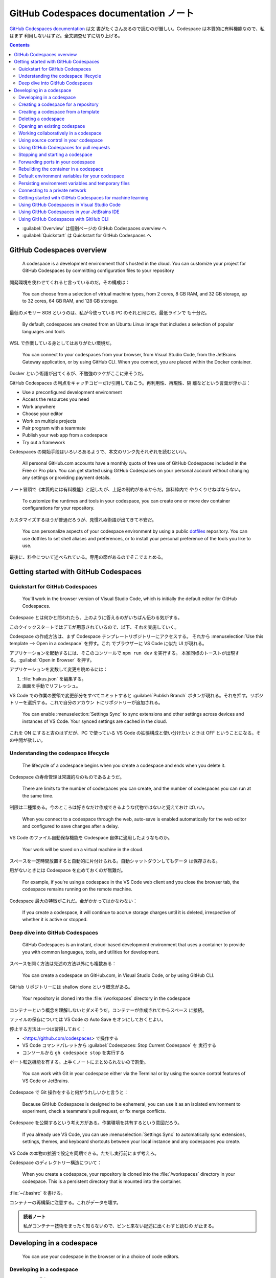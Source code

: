 ======================================================================
GitHub Codespaces documentation ノート
======================================================================

`GitHub Codespaces documentation <https://docs.github.com/en/codespaces>`__ は文
書がたくさんあるので読むのが厳しい。Codespace は本質的に有料機能なので、私はまず
利用しないはずだ。全文調査せずに切り上げる。

.. contents::

* :guilabel:`Overview` は個別ページの GitHub Codespaces overview へ
* :guilabel:`Quickstart` は Quickstart for GitHub Codespaces へ

GitHub Codespaces overview
======================================================================

  A codespace is a development environment that's hosted in the cloud. You can
  customize your project for GitHub Codespaces by committing configuration files
  to your repository

開発環境を使わせてくれると言っているのだ。その構成は：

  You can choose from a selection of virtual machine types, from 2 cores, 8 GB
  RAM, and 32 GB storage, up to 32 cores, 64 GB RAM, and 128 GB storage.

最低のメモリー 8GB というのは、私が今使っている PC のそれと同じだ。最低ラインで
も十分だ。

  By default, codespaces are created from an Ubuntu Linux image that includes a
  selection of popular languages and tools

WSL で作業している身としてはありがたい環境だ。

  You can connect to your codespaces from your browser, from Visual Studio Code,
  from the JetBrains Gateway application, or by using GitHub CLI. When you
  connect, you are placed within the Docker container.

Docker という術語が出てくるが、不勉強のツケがここに来そうだ。

GitHub Codespaces の利点をキャッチコピーだけ引用しておこう。再利用性、再現性、隔
離などという言葉が浮かぶ：

* Use a preconfigured development environment
* Access the resources you need
* Work anywhere
* Choose your editor
* Work on multiple projects
* Pair program with a teammate
* Publish your web app from a codespace
* Try out a framework

Codespaces の開始手段はいろいろあるようで、本文のリンク先それぞれを読むといい。

  All personal GitHub.com accounts have a monthly quota of free use of GitHub
  Codespaces included in the Free or Pro plan. You can get started using GitHub
  Codespaces on your personal account without changing any settings or providing
  payment details.

ノート冒頭で《本質的には有料機能》と記したが、上記の制約があるからだ。無料枠内で
やりくりせねばならない。

  To customize the runtimes and tools in your codespace, you can create one or
  more dev container configurations for your repository.

カスタマイズするほうが普通だろうが、見慣れぬ術語が出てきて不安だ。

  You can personalize aspects of your codespace environment by using a public
  `dotfiles <https://dotfiles.github.io/tutorials/>`__ repository. You can use
  dotfiles to set shell aliases and preferences, or to install your personal
  preference of the tools you like to use.

最後に、料金について述べられている。専用の節があるのでそこでまとめる。

Getting started with GitHub Codespaces
======================================================================

Quickstart for GitHub Codespaces
----------------------------------------------------------------------

  You'll work in the browser version of Visual Studio Code, which is initially
  the default editor for GitHub Codespaces.

Codespace とは何かと問われたら、上のように答えるのがいちばん伝わる気がする。

このクイックスタートではデモが用意されているので、以下、それを実施していく。

Codespace の作成方法は、まず Codespace テンプレートリポジトリーにアクセスする。
それから :menuselection:`Use this template --> Open in a codespace` を押す。これ
でブラウザーに VS Code に似た UI が現れる。

アプリケーションを起動するには、そこのコンソールで ``npm run dev`` を実行する。
本家同様のトーストが出現する。:guilabel:`Open in Browser` を押す。

アプリケーションを変数して変更を眺めるには：

#. :file:`haikus.json` を編集する。
#. 画面を手動でリフレッシュ。

VS Code での作業の要領で変更部分をすべてコミットすると :guilabel:`Publish
Branch` ボタンが現れる。それを押す。リポジトリーを選択する。これで自分のアカウン
トにリポジトリーが追加される。

  You can enable :menuselection:`Settings Sync` to sync extensions and other
  settings across devices and instances of VS Code. Your synced settings are
  cached in the cloud.

これを ON にすると吉のはずだが、PC で使っている VS Code の拡張構成と使い分けたい
ときは OFF ということになる。その中間が欲しい。

Understanding the codespace lifecycle
----------------------------------------------------------------------

  The lifecycle of a codespace begins when you create a codespace and ends when
  you delete it.

Codespace の寿命管理は常識的なのものであるようだ。

  There are limits to the number of codespaces you can create, and the number of
  codespaces you can run at the same time.

制限は二種類ある。今のところは好きなだけ作成できるような代物ではないと覚えておけ
ばいい。

  When you connect to a codespace through the web, auto-save is enabled
  automatically for the web editor and configured to save changes after a delay.

VS Code のファイル自動保存機能を Codespace 自体に適用したようなものか。

  Your work will be saved on a virtual machine in the cloud.

スペースを一定時間放置すると自動的に片付けられる。自動シャットダウンしてもデータ
は保存される。

用がないときには Codespace を止めておくのが無難だ。

  For example, if you're using a codespace in the VS Code web client and you
  close the browser tab, the codespace remains running on the remote machine.

Codespace 最大の特徴がこれだ。金がかかってはかなわない：

  If you create a codespace, it will continue to accrue storage charges until it
  is deleted, irrespective of whether it is active or stopped.

Deep dive into GitHub Codespaces
----------------------------------------------------------------------

  GitHub Codespaces is an instant, cloud-based development environment that uses
  a container to provide you with common languages, tools, and utilities for
  development.

スペースを開く方法は先述の方法以外にも複数ある：

  You can create a codespace on GitHub.com, in Visual Studio Code, or by using
  GitHub CLI.

GitHub リポジトリーには shallow clone という概念がある。

  Your repository is cloned into the :file:`/workspaces` directory in the
  codespace

コンテナーという概念を理解しないとダメそうだ。コンテナーが作成されてからスペース
に接続。

ファイルの保存については VS Code の Auto Save をオンにしておくとよい。

停止する方法は一つは習得しておく：

* <https://github.com/codespaces> で操作する
* VS Code コマンドパレットから :guilabel:`Codespaces: Stop Current Codespace` を
  実行する
* コンソールから ``gh codespace stop`` を実行する

ポート転送機能を有する。上手くノートにまとめられないので割愛。

  You can work with Git in your codespace either via the Terminal or by using
  the source control features of VS Code or JetBrains.

Codespace で Git 操作をすると何がうれしいかと言うと：

  Because GitHub Codespaces is designed to be ephemeral, you can use it as an
  isolated environment to experiment, check a teammate's pull request, or fix
  merge conflicts.

Codespace を公開するという考え方がある。作業環境を共有するという意図だろう。

  If you already use VS Code, you can use :menuselection:`Settings Sync` to
  automatically sync extensions, settings, themes, and keyboard shortcuts
  between your local instance and any codespaces you create.

VS Code の本物の拡張で設定を同期できる。ただし実行前にまず考えろ。

Codespace のディレクトリー構造について：

  When you create a codespace, your repository is cloned into the
  :file:`/workspaces` directory in your codespace. This is a persistent
  directory that is mounted into the container.

:file:`~/.bashrc` を書ける。

コンテナーの再構築に注意する。これがデータを壊す。

.. admonition:: 読者ノート

   私がコンテナー技術をまったく知らないので、ピンと来ない記述に出くわすと読むの
   が止まる。

Developing in a codespace
======================================================================

  You can use your codespace in the browser or in a choice of code editors.

Developing in a codespace
----------------------------------------------------------------------

GitHub CLI の場合：

  You can use GitHub CLI to create a new codespace, or start an existing
  codespace, and then SSH to it. Once connected, you can work on the command
  line using your preferred command-line tools.

コマンドを細かく記載すると紙面が煩雑になるので、コンソールでヘルプを確認しよう：

.. code:: console

   bash$ gh codespace --help

VS Code の場合は後述。

ブラウザーの場合、<https://github.com/codespaces> で利用可能な Codespaces すべて
を確認する。あるいは：

  Alternatively, you can see any of your codespaces for a specific repository by
  navigating to that repository and selecting :guilabel:`Code`. The dropdown
  menu will display all active codespaces for a repository.

Creating a codespace for a repository
----------------------------------------------------------------------

  You can use GitHub Codespaces on your personal GitHub.com account, with the
  quota of free use included each month for accounts on the Free and Pro plans.

それなら良かった。

  If you create a codespace from a repository, the codespace will be associated
  with a specific branch, which cannot be empty.

GitHub CLI では次のようなコマンドを実行して Codespace を生成する：

.. code:: console

   bash$ gh codespace create -r OWNER/REPO -b BRANCH --devcontainer-path PATH -m MACHINE-TYPE

GitHub Codespaces 拡張が作動中の VS Code では、:guilabel:`Activity Bar` 左柱の
:guilabel:`Remote Explorer` アイコンを押す。サイドバーのプラスボタンを押す。
入力欄でリポジトリー、ブランチ、等々を順次指定することで Codespace を生成する。

ブラウザーでは：

#. リポジトリー画面で対象ブランチを選択する。
#. :menuselection:`Code --> Codespaces --> Create codespace on <BRANCH-NAME>`
#. ここでオプション設定なのだが……。

Creating a codespace from a template
----------------------------------------------------------------------

  If you're starting a new project, you can get started with development work
  quickly by creating a codespace from a template.

Quickstart でやったようなものだ。

空白のテンプレから始めることも可能。

  With a blank template, you'll start with an empty directory, with access to
  cloud-based compute resources and the tools, languages, and runtime
  environments that come preinstalled with the default codespace image. With
  other templates, you'll get starter files for the technology you're working
  with, plus typically some extra files such as a README file, a
  :file:`.gitignore` file, and dev container configuration files containing some
  custom environment configuration.

テンプレートはどこにあるのか： <https://github.com/codespaces> から
:menuselection:`Templates --> See all --> Blank --> Use this template` など。テ
ンプレートリポジトリーから Codespace を開く方法は前述のとおり。

  Typically, Git will come preinstalled, and the working directory will be
  automatically initialized as a Git repository unless you started from GitHub's
  blank template.

Git くらい入れておけばいいじゃないか。

Publish の概念については前述のとおり。

Deleting a codespace
----------------------------------------------------------------------

Codespace の維持にはコストがかかるので、不要なものは削除することだ。

GitHub CLI を使って削除する場合：

  To delete a codespace use the gh codespace delete subcommand and then choose a
  codespace from the list that's displayed.

  .. code:: console

     bash$ gh codespace delete

有用なコマンドラインオプションとして ``--all``, ``--repo``, ``--days`` が挙げら
れている。ヘルプ参照。

GitHub Codespaces 拡張が作動中の VS Code で削除する場合は、:guilabel:`Activity Bar` 左柱の
:guilabel:`Remote Explorer` アイコンを押す。サイドバーの codespace 項目を右ク
リックして :menuselection:`Delete Codespace` を押せばよい。

ブラウザーを使って削除する場合、<https://github.com/codespaces> から
:menuselection:`Your codespaces --> (codespace)` の枠で :menuselection:`... -->
Delete` を押す。

Opening an existing codespace
----------------------------------------------------------------------

  You can reopen any of your active or stopped codespaces on GitHub.com, in a
  JetBrains IDE, in Visual Studio Code, or by using GitHub CLI.

私の言葉では resume に相当する。

GitHub CLI を使って再開する場合、どの環境に再開するのかを指定することも可能だ：

.. code:: console

   bash$ gh codespace code
   bash$ gh codespace code --web
   bash$ gh codespace ssh

上から順に VS Code で、ブラウザーで、SSH 接続コンソールでそれぞれアクセスする。

GitHub Codespaces 拡張が作動中の VS Code で codespace を再開する場合、まず次のど
ちらかのコマンドを実行する：

* :guilabel:`Codespaces: Open Codespace in New Window`
* :guilabel:`Codespaces: Open in Browser`

それから UI で対象 codespace を選択する。同じことになるが、サイドバーの項目から
再開することも可能。

ブラウザーで再開する場合、対象リポジトリー画面を開いてキー :kbd:`,` を押す。それ
から :guilabel:`Resume this codespace` を押す。

アカウント :menuselection:`Your codespaces` から開くことも可能。何で開くかも選択
する。

Working collaboratively in a codespace
----------------------------------------------------------------------

  Visual Studio Live Share lets you collaboratively edit and debug with others
  in real time, within a codespace. You can securely share your current
  codespace, or access a codespace created by someone else.

Live Share 拡張を VS Code にインストールする。私は使わないはずなので割愛。

Using source control in your codespace
----------------------------------------------------------------------

VS Code 上での Git 操作と同様。私は慣れているので割愛。あるいは VS Code ノートへ
のリンクを付けるか。

Using GitHub Codespaces for pull requests
----------------------------------------------------------------------

Pull request ページの :guilabel:`Code` で codespace を開くことが可能だ。

  A codespace is created for the pull request branch and is opened in your
  default editor for GitHub Codespaces.

この codespace を開いたエディターの :guilabel:`Activity Bar` の
:guilabel:`GitHub Pull Request` アイコンを押す。サイドバーに当該 pull request の
変更ファイル一覧がある。UI 操作で適当にレビューする。締めに結果に応じたボタンを
押す。

  Once you have received feedback on a pull request, you can open it in a
  codespace in your web browser, or in VS Code, to see the review comments. From
  there you can respond to comments, add reactions, or dismiss the review.

Stopping and starting a codespace
----------------------------------------------------------------------

  When you stop a codespace, any running processes are stopped. Any saved
  changes in your codespace will still be available when you next start it.

停止しないと次のようになって怖い：

  If you do not explicitly stop a codespace, it will continue to run until it
  times out from inactivity. Closing a codespace does not stop the codespace.

GitHub CLI で停止する場合、次のコマンドを実行する：

.. code:: console

   bash$ gh codespace stop

GitHub Codespaces 拡張が作動中の VS Code で codespace を停止する場合、コマンド
:guilabel:`Codespaces: Stop Codespace` を実行する。再開はコマンド
:guilabel:`Codespaces: Connect to Codespace` を実行する。

ブラウザーを使って codespace を停止する場合、<https://github.com/codespaces> か
ら :menuselection:`Your codespaces --> (codespace)` の枠で :menuselection:`...
--> Stop codespace` を押す。再開は対象 codespace 項目をクリックする。

Forwarding ports in your codespace
----------------------------------------------------------------------

  You can forward ports in your codespace to test and debug your application.
  You can also manage the port protocol and share the port within your
  organization or publicly.

Web アプリケーションのデバッグ用機能と思っていい。

  You can manually forward a port that wasn't forwarded automatically.

VS Code でいう Panel に :guilabel:`PORTS` というタブがある。:guilabel:`Add Port`
でポート番号を追加する。

HTTP を HTTS に変えられる。右クリックメニューの :menuselection:`Change Port
Protocol`.

.. admonition:: 読者ノート

   この記事は難しい。

Rebuilding the container in a codespace
----------------------------------------------------------------------

  When you work in a codespace, your development environment is a Docker
  container that runs on a virtual machine.

Docker を知らないが、とにかく読み続ける。

  By default, when you rebuild a container, GitHub Codespaces will speed up the
  build process by reusing cached images from previous builds of the container.

前回のモノを再利用するので処理は高速だ。それとは異なる完全再構築というのもある？

GutHub CLI を使って codespace を再構築する場合、次のコマンドがそれを実行する：

.. code:: console

   bash$ gh codespace rebuild
   bash$ gh codespace rebuild --full

GitHub Codespaces 拡張が作動中の VS Code で codespace を再構築する場合、次のコマ
ンドがそれを実行する：

* :menuselection:`Codespaces: Rebuild Container`
* :menuselection:`Codespaces: Full Rebuild Container`

以降、:file:`/workspaces` に関する記述が長く続く。このディレクトリーの内容は維持
される。再構築時でも破壊したくないファイルがあれば、このディレクトリーを上手に使
えというようなことが述べられている。

Default environment variables for your codespace
----------------------------------------------------------------------

  GitHub sets default environment variables for every codespace. Commands run in
  codespaces can create, read, and modify environment variables.

ダミーの codespace を生成してこれらの環境変数の値をチェックするといい。

Persisting environment variables and temporary files
----------------------------------------------------------------------

環境変数と一時ファイルを永続化したい。

単独 codespace に関する環境変数については、この codespace を再構築しない限りは
:file:`$HOME/.bashrc` で環境変数を定義するという方法が採れる（シェルは
:command:`bash` を仮定）。

同じリポジトリーに対する codespaces すべての環境変数については、次の方法がある：

* 構成ファイル :file:`devcontainer.json`
* カスタム :file:`Dockerfile`
* secrets を使う

方法その一では、次のように記述すると環境変数が定義できるらしい：

  .. code:: json

     {
         "remoteEnv": {
           "VARNAME": "value"
        }
     }

方法その二では：

  If you are using a custom :file:`Dockerfile` you can set the environment
  variable there by adding ``ENV VARNAME=value``.

方法その三は機微に触れるデータを定義するのに採用する。逆に、その一、その二を採用
してはいけない。

Connecting to a private network
----------------------------------------------------------------------

  You can connect GitHub Codespaces to resources on a private network, including
  package registries, license servers, and on-premises databases.

現在、次の二つの方法がある：

  * Using a GitHub CLI extension to configure your local machine as a gateway to
    remote resources.
  * Using a VPN.

必要になったら調べる。

  IP addresses for codespaces are dynamically assigned, meaning your codespace
  is not guaranteed to have the same IP address day to day.

Getting started with GitHub Codespaces for machine learning
----------------------------------------------------------------------

.. todo::

   ノートの合間に実施する。

Using GitHub Codespaces in Visual Studio Code
----------------------------------------------------------------------

GitHub Codespaces 拡張を VS Code にインストールして GitHub に接続する。

  If you would prefer to open any new codespaces in VS Code automatically, you
  can set your default editor to be VS Code.

これと、

  If you prefer to work in the browser, but want to continue using your existing
  VS Code extensions, themes, and shortcuts, you can turn on
  :menuselection:`Settings Sync`.

これについてはカスタマイズの章で扱う。

.. todo::

   ここから先の練習は取っておく。

Using GitHub Codespaces in your JetBrains IDE
----------------------------------------------------------------------

割愛。

Using GitHub Codespaces with GitHub CLI
----------------------------------------------------------------------

コマンドのクックブックのような節だ。

  To use :command:`gh` to work with GitHub Codespaces, type ``gh codespace
  SUBCOMMAND``

  GitHub Codespaces creates a local SSH key automatically to provide a seamless
  authentication experience.
